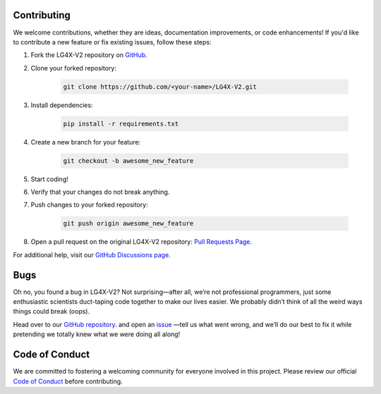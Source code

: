 Contributing
------------

.. index:: contributing

We welcome contributions, whether they are ideas, documentation improvements, or code enhancements! If you'd like to contribute a new feature or fix existing issues, follow these steps:

#. Fork the LG4X-V2 repository on `GitHub <https://github.com/Julian-Hochhaus/LG4X-V2/fork>`_.

#. Clone your forked repository:

    .. code-block:: bash

       git clone https://github.com/<your-name>/LG4X-V2.git

#. Install dependencies:

    .. code-block:: bash

       pip install -r requirements.txt

#. Create a new branch for your feature:

    .. code-block:: bash

       git checkout -b awesome_new_feature

#. Start coding!

#. Verify that your changes do not break anything.

#. Push changes to your forked repository:

    .. code-block:: bash

       git push origin awesome_new_feature

#. Open a pull request on the original LG4X-V2 repository:
   `Pull Requests Page <https://github.com/Julian-Hochhaus/LG4X-V2/pulls>`_.

For additional help, visit our `GitHub Discussions page <https://github.com/Julian-Hochhaus/LG4X-V2/discussions>`_.

Bugs
----
Oh no, you found a bug in LG4X-V2? Not surprising—after all, we’re not professional programmers, just some enthusiastic scientists duct-taping code together to make our lives easier. We probably didn’t think of all the weird ways things could break (oops).

Head over to our `GitHub repository <https://github.com/Julian-Hochhaus/LG4X-V2>`_. and open an `issue <https://github.com/Julian-Hochhaus/LG4X-V2/issues>`_ —tell us what went wrong, and we’ll do our best to fix it while pretending we totally knew what we were doing all along!

Code of Conduct
---------------
.. index:: Code of Conduct

We are committed to fostering a welcoming community for everyone involved in this project.
Please review our official
`Code of Conduct <https://github.com/Julian-Hochhaus/LG4X-V2/blob/master/CODE_OF_CONDUCT.md>`_
before contributing.





